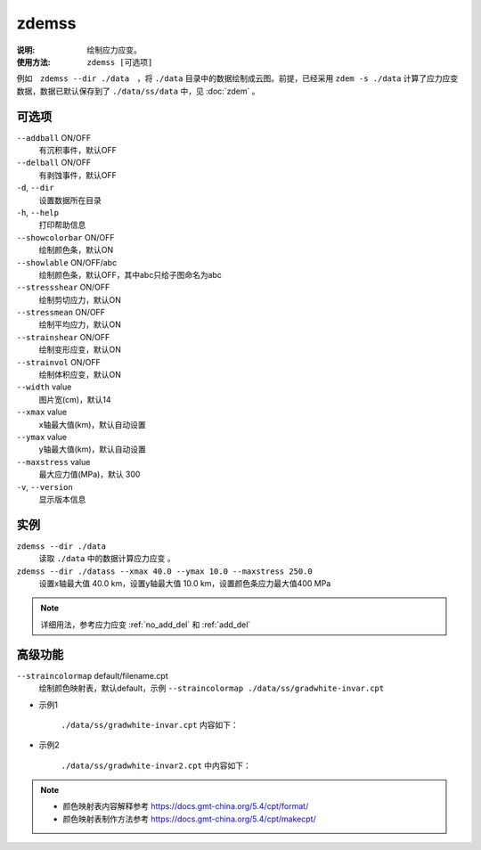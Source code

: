 .. index:: ! zdemss
.. _zdemss:

zdemss
======

:说明: 绘制应力应变。

:使用方法: ``zdemss [可选项]`` 

例如　``zdemss --dir ./data``　，将 ``./data`` 目录中的数据绘制成云图。前提，已经采用 ``zdem -s ./data`` 计算了应力应变数据，数据已默认保存到了 ``./data/ss/data`` 中，见 :doc:`zdem` 。

可选项
------

``--addball`` ON/OFF         
    有沉积事件，默认OFF
``--delball`` ON/OFF         
    有剥蚀事件，默认OFF
``-d``, ``--dir``        
    设置数据所在目录
``-h``, ``--help``       
    打印帮助信息
``--showcolorbar`` ON/OFF    
    绘制颜色条，默认ON
``--showlable`` ON/OFF/abc   
    绘制颜色条，默认OFF，其中abc只给子图命名为abc
``--stressshear`` ON/OFF     
    绘制剪切应力，默认ON
``--stressmean`` ON/OFF      
    绘制平均应力，默认ON
``--strainshear`` ON/OFF     
    绘制变形应变，默认ON
``--strainvol`` ON/OFF       
    绘制体积应变，默认ON
``--width`` value    
    图片宽(cm)，默认14
``--xmax`` value     
    x轴最大值(km)，默认自动设置
``--ymax`` value     
    y轴最大值(km)，默认自动设置
``--maxstress`` value        
    最大应力值(MPa)，默认 300
``-v``, ``--version``    
    显示版本信息

实例
----

``zdemss --dir ./data`` 
    读取 ``./data`` 中的数据计算应力应变 。
``zdemss --dir ./datass --xmax 40.0 --ymax 10.0 --maxstress 250.0``　
    设置x轴最大值 40.0 km，设置y轴最大值 10.0 km，设置颜色条应力最大值400 MPa

.. note::
    详细用法，参考应力应变 :ref:`no_add_del` 和 :ref:`add_del`

高级功能
--------
``--straincolormap`` default/filename.cpt
    绘制颜色映射表，默认default，示例 ``--straincolormap ./data/ss/gradwhite-invar.cpt``

- 示例1  
    
    .. figure:: 1600.jpg
      :width: 60%
      :align: center
  
  
    ``./data/ss/gradwhite-invar.cpt`` 内容如下：

    .. literalinclude::  gradwhite-invar2.cpt

- 示例2 

    .. figure:: 10000.jpg
      :width: 60%
      :align: center
  
    ``./data/ss/gradwhite-invar2.cpt``  中内容如下：

    .. literalinclude::  gradwhite-invar.cpt


.. note::
    - 颜色映射表内容解释参考 https://docs.gmt-china.org/5.4/cpt/format/
    - 颜色映射表制作方法参考 https://docs.gmt-china.org/5.4/cpt/makecpt/
